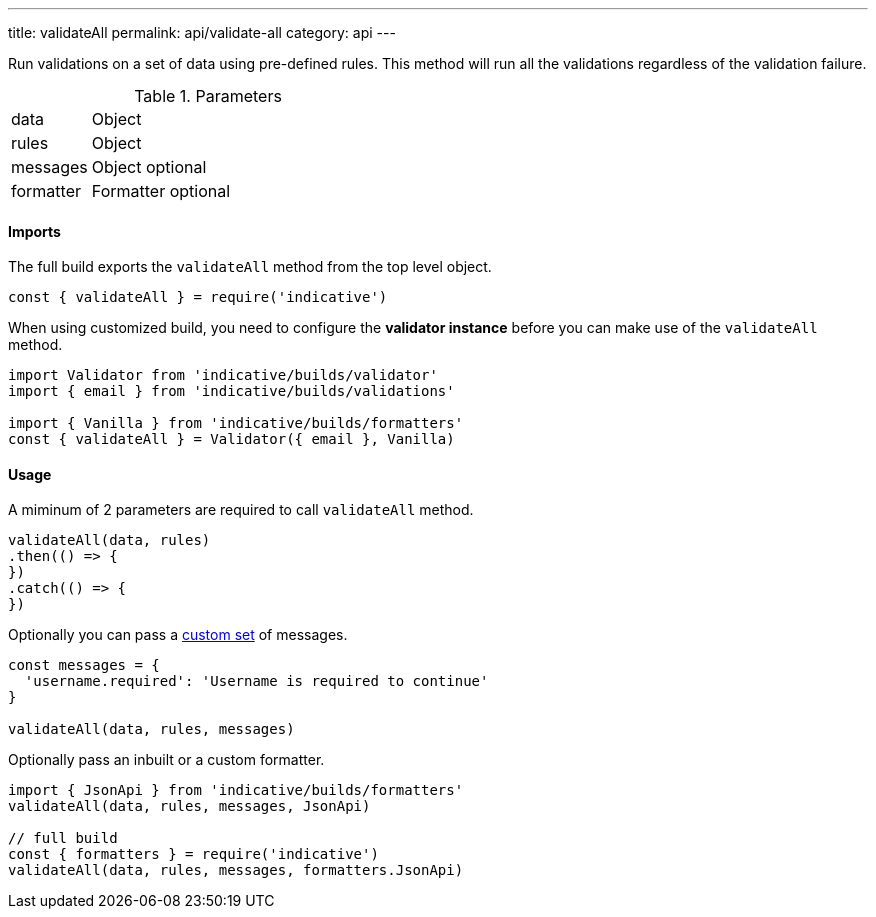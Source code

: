 ---
title: validateAll
permalink: api/validate-all
category: api
---

Run validations on a set of data using pre-defined rules. This method will run all the validations regardless of the validation failure.

.Parameters
[role="api", cols="20, 80"]
|====
| data | Object
| rules | Object
| messages | Object [description]#optional#
| formatter | Formatter [description]#optional#
|====

==== Imports
The full build exports the `validateAll` method from the top level object.

[source, js]
----
const { validateAll } = require('indicative')
----

When using customized build, you need to configure the *validator instance* before you can make use of the `validateAll` method.

[source, js]
----
import Validator from 'indicative/builds/validator'
import { email } from 'indicative/builds/validations'

import { Vanilla } from 'indicative/builds/formatters'
const { validateAll } = Validator({ email }, Vanilla)
----

==== Usage
A miminum of 2 parameters are required to call `validateAll` method.

[source, js]
----
validateAll(data, rules)
.then(() => {
})
.catch(() => {
})
----

Optionally you can pass a link:/docs/custom-messages[custom set] of messages.

[source, js]
----
const messages = {
  'username.required': 'Username is required to continue'
}

validateAll(data, rules, messages)
----

Optionally pass an inbuilt or a custom formatter.

[source, js]
----
import { JsonApi } from 'indicative/builds/formatters'
validateAll(data, rules, messages, JsonApi)

// full build
const { formatters } = require('indicative')
validateAll(data, rules, messages, formatters.JsonApi)
----
